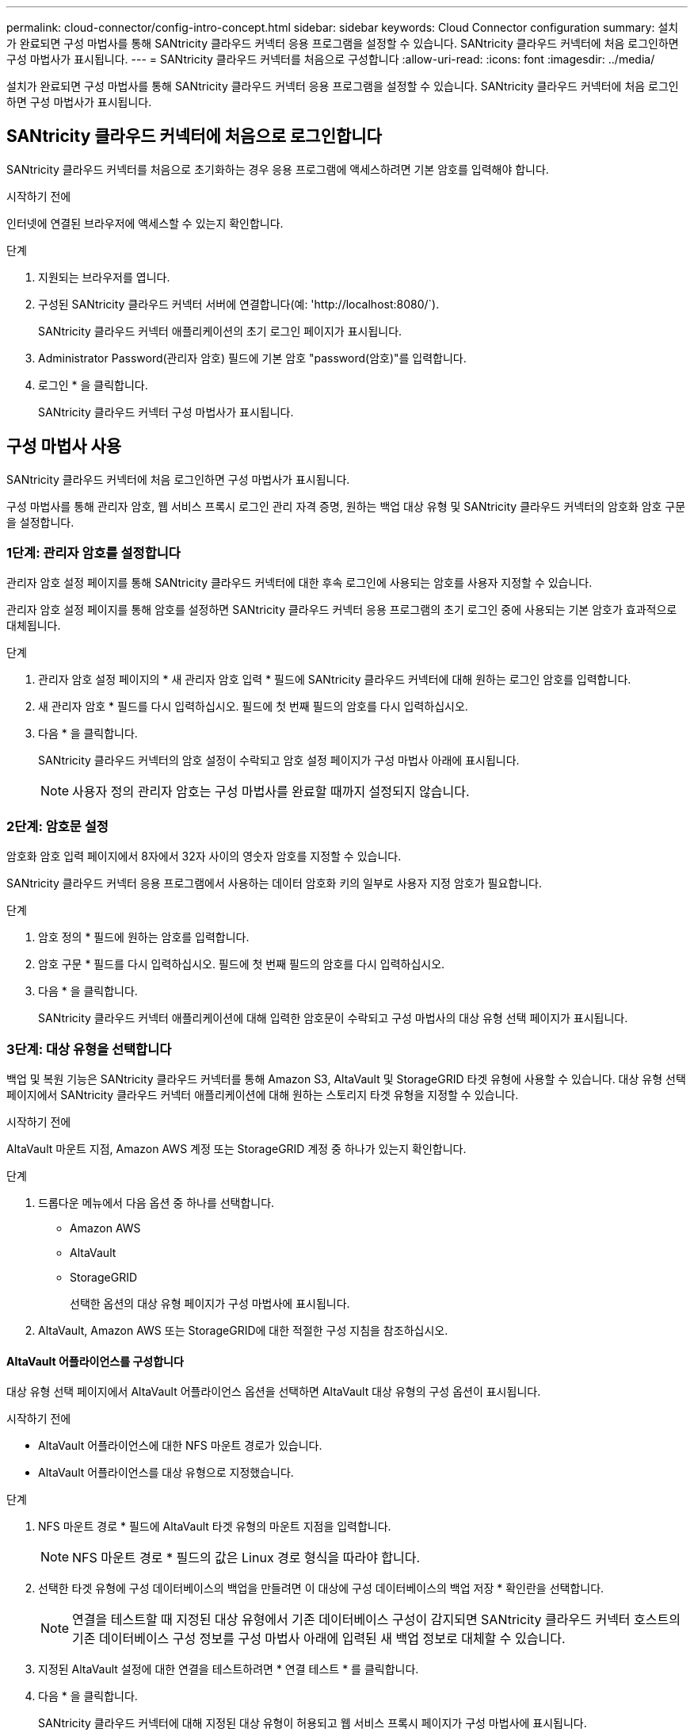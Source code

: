 ---
permalink: cloud-connector/config-intro-concept.html 
sidebar: sidebar 
keywords: Cloud Connector configuration 
summary: 설치가 완료되면 구성 마법사를 통해 SANtricity 클라우드 커넥터 응용 프로그램을 설정할 수 있습니다. SANtricity 클라우드 커넥터에 처음 로그인하면 구성 마법사가 표시됩니다. 
---
= SANtricity 클라우드 커넥터를 처음으로 구성합니다
:allow-uri-read: 
:icons: font
:imagesdir: ../media/


[role="lead"]
설치가 완료되면 구성 마법사를 통해 SANtricity 클라우드 커넥터 응용 프로그램을 설정할 수 있습니다. SANtricity 클라우드 커넥터에 처음 로그인하면 구성 마법사가 표시됩니다.



== SANtricity 클라우드 커넥터에 처음으로 로그인합니다

SANtricity 클라우드 커넥터를 처음으로 초기화하는 경우 응용 프로그램에 액세스하려면 기본 암호를 입력해야 합니다.

.시작하기 전에
인터넷에 연결된 브라우저에 액세스할 수 있는지 확인합니다.

.단계
. 지원되는 브라우저를 엽니다.
. 구성된 SANtricity 클라우드 커넥터 서버에 연결합니다(예: '+http://localhost:8080/+`).
+
SANtricity 클라우드 커넥터 애플리케이션의 초기 로그인 페이지가 표시됩니다.

. Administrator Password(관리자 암호) 필드에 기본 암호 "password(암호)"를 입력합니다.
. 로그인 * 을 클릭합니다.
+
SANtricity 클라우드 커넥터 구성 마법사가 표시됩니다.





== 구성 마법사 사용

SANtricity 클라우드 커넥터에 처음 로그인하면 구성 마법사가 표시됩니다.

구성 마법사를 통해 관리자 암호, 웹 서비스 프록시 로그인 관리 자격 증명, 원하는 백업 대상 유형 및 SANtricity 클라우드 커넥터의 암호화 암호 구문을 설정합니다.



=== 1단계: 관리자 암호를 설정합니다

관리자 암호 설정 페이지를 통해 SANtricity 클라우드 커넥터에 대한 후속 로그인에 사용되는 암호를 사용자 지정할 수 있습니다.

관리자 암호 설정 페이지를 통해 암호를 설정하면 SANtricity 클라우드 커넥터 응용 프로그램의 초기 로그인 중에 사용되는 기본 암호가 효과적으로 대체됩니다.

.단계
. 관리자 암호 설정 페이지의 * 새 관리자 암호 입력 * 필드에 SANtricity 클라우드 커넥터에 대해 원하는 로그인 암호를 입력합니다.
. 새 관리자 암호 * 필드를 다시 입력하십시오. 필드에 첫 번째 필드의 암호를 다시 입력하십시오.
. 다음 * 을 클릭합니다.
+
SANtricity 클라우드 커넥터의 암호 설정이 수락되고 암호 설정 페이지가 구성 마법사 아래에 표시됩니다.

+

NOTE: 사용자 정의 관리자 암호는 구성 마법사를 완료할 때까지 설정되지 않습니다.





=== 2단계: 암호문 설정

암호화 암호 입력 페이지에서 8자에서 32자 사이의 영숫자 암호를 지정할 수 있습니다.

SANtricity 클라우드 커넥터 응용 프로그램에서 사용하는 데이터 암호화 키의 일부로 사용자 지정 암호가 필요합니다.

.단계
. 암호 정의 * 필드에 원하는 암호를 입력합니다.
. 암호 구문 * 필드를 다시 입력하십시오. 필드에 첫 번째 필드의 암호를 다시 입력하십시오.
. 다음 * 을 클릭합니다.
+
SANtricity 클라우드 커넥터 애플리케이션에 대해 입력한 암호문이 수락되고 구성 마법사의 대상 유형 선택 페이지가 표시됩니다.





=== 3단계: 대상 유형을 선택합니다

백업 및 복원 기능은 SANtricity 클라우드 커넥터를 통해 Amazon S3, AltaVault 및 StorageGRID 타겟 유형에 사용할 수 있습니다. 대상 유형 선택 페이지에서 SANtricity 클라우드 커넥터 애플리케이션에 대해 원하는 스토리지 타겟 유형을 지정할 수 있습니다.

.시작하기 전에
AltaVault 마운트 지점, Amazon AWS 계정 또는 StorageGRID 계정 중 하나가 있는지 확인합니다.

.단계
. 드롭다운 메뉴에서 다음 옵션 중 하나를 선택합니다.
+
** Amazon AWS
** AltaVault
** StorageGRID
+
선택한 옵션의 대상 유형 페이지가 구성 마법사에 표시됩니다.



. AltaVault, Amazon AWS 또는 StorageGRID에 대한 적절한 구성 지침을 참조하십시오.




==== AltaVault 어플라이언스를 구성합니다

대상 유형 선택 페이지에서 AltaVault 어플라이언스 옵션을 선택하면 AltaVault 대상 유형의 구성 옵션이 표시됩니다.

.시작하기 전에
* AltaVault 어플라이언스에 대한 NFS 마운트 경로가 있습니다.
* AltaVault 어플라이언스를 대상 유형으로 지정했습니다.


.단계
. NFS 마운트 경로 * 필드에 AltaVault 타겟 유형의 마운트 지점을 입력합니다.
+

NOTE: NFS 마운트 경로 * 필드의 값은 Linux 경로 형식을 따라야 합니다.

. 선택한 타겟 유형에 구성 데이터베이스의 백업을 만들려면 이 대상에 구성 데이터베이스의 백업 저장 * 확인란을 선택합니다.
+

NOTE: 연결을 테스트할 때 지정된 대상 유형에서 기존 데이터베이스 구성이 감지되면 SANtricity 클라우드 커넥터 호스트의 기존 데이터베이스 구성 정보를 구성 마법사 아래에 입력된 새 백업 정보로 대체할 수 있습니다.

. 지정된 AltaVault 설정에 대한 연결을 테스트하려면 * 연결 테스트 * 를 클릭합니다.
. 다음 * 을 클릭합니다.
+
SANtricity 클라우드 커넥터에 대해 지정된 대상 유형이 허용되고 웹 서비스 프록시 페이지가 구성 마법사에 표시됩니다.

. "4단계: 웹 서비스 프록시에 연결"을 진행합니다.




==== Amazon AWS 계정을 구성합니다

대상 유형 선택 페이지에서 Amazon AWS 옵션을 선택하면 Amazon AWS 타겟 유형에 대한 구성 옵션이 표시됩니다.

.시작하기 전에
* Amazon AWS 계정이 설정되었습니다.
* Amazon AWS를 타겟 유형으로 지정했습니다.


.단계
. 액세스 키 ID * 필드에 Amazon AWS 타겟의 액세스 ID를 입력합니다.
. 비밀 액세스 키 * 필드에 대상의 비밀 액세스 키를 입력합니다.
. [버킷 이름] * 필드에 대상의 버킷 이름을 입력합니다.
. 선택한 타겟 유형에 구성 데이터베이스의 백업을 생성하려면 * 이 대상에 구성 데이터베이스의 백업 저장 * 확인란을 선택합니다.
+

NOTE: 데이터베이스를 잃어버린 경우 백업 대상의 데이터를 복원할 수 있도록 이 설정을 사용하는 것이 좋습니다.

+

NOTE: 연결을 테스트할 때 지정된 대상 유형에서 기존 데이터베이스 구성이 감지되면 SANtricity 클라우드 커넥터 호스트의 기존 데이터베이스 구성 정보를 구성 마법사 아래에 입력된 새 백업 정보로 대체할 수 있습니다.

. Test Connection * 을 클릭하여 입력된 Amazon AWS 자격 증명을 확인합니다.
. 다음 * 을 클릭합니다.
+
SANtricity 클라우드 커넥터에 대해 지정된 대상 유형이 허용되고 웹 서비스 프록시 페이지가 구성 마법사 아래에 표시됩니다.

. "4단계: 웹 서비스 프록시에 연결"을 진행합니다.




==== StorageGRID 계정을 구성합니다

대상 유형 선택 페이지에서 StorageGRID 옵션을 선택하면 StorageGRID 대상 유형에 대한 구성 옵션이 표시됩니다.

.시작하기 전에
* StorageGRID 계정이 설정되어 있습니다.
* SANtricity 클라우드 커넥터 키 저장소에 서명된 StorageGRID 인증서가 있습니다.
* 대상 유형으로 StorageGRID를 지정했습니다.


.단계
. URL * 필드에 Amazon S3 클라우드 서비스의 URL을 입력합니다
. 액세스 키 ID * 필드에 S3 대상의 액세스 ID를 입력합니다.
. 비밀 액세스 키 * 필드에 S3 대상의 비밀 액세스 키를 입력합니다.
. Bucket Name * 필드에 S3 타겟의 버킷 이름을 입력합니다.
. 경로 스타일 액세스를 사용하려면 * 경로 스타일 액세스 사용 * 확인란을 선택합니다.
+

NOTE: 이 옵션을 선택하지 않으면 가상 호스트 스타일 액세스가 사용됩니다.

. 선택한 타겟 유형에 구성 데이터베이스의 백업을 생성하려면 * 이 대상에 구성 데이터베이스의 백업 저장 * 확인란을 선택합니다.
+

NOTE: 데이터베이스를 잃어버린 경우 백업 대상의 데이터를 복원할 수 있도록 이 설정을 사용하는 것이 좋습니다.

+

NOTE: 연결을 테스트할 때 지정된 대상 유형에서 기존 데이터베이스 구성이 감지되면 SANtricity 클라우드 커넥터 호스트의 기존 데이터베이스 구성 정보를 구성 마법사에 입력한 새 백업 정보로 바꿀 수 있습니다.

. Test Connection * 을 클릭하여 입력한 S3 자격 증명을 확인합니다.
+

NOTE: 일부 S3 호환 계정에는 보안 HTTP 연결이 필요할 수 있습니다. StorageGRID 인증서를 키 저장소에 배치하는 방법에 대한 자세한 내용은 를 참조하십시오 link:install-intro-concept.html#add-storagegrid-certificate-into-a-keystore["StorageGRID 인증서를 키 저장소에 추가합니다"].

. 다음 * 을 클릭합니다.
+
SANtricity 클라우드 커넥터에 대해 지정된 대상 유형이 허용되고 웹 서비스 프록시 페이지가 구성 마법사 아래에 표시됩니다.

. "4단계: 웹 서비스 프록시에 연결"을 진행합니다.




=== 4단계: 웹 서비스 프록시에 연결합니다

SANtricity 클라우드 커넥터와 함께 사용되는 웹 서비스 프록시의 로그인 및 연결 정보는 웹 서비스 프록시 URL 및 자격 증명 입력 페이지를 통해 입력됩니다.

.시작하기 전에
SANtricity 웹 서비스 프록시에 대한 연결이 설정되어 있는지 확인합니다.

.단계
. URL* 필드에 SANtricity 클라우드 커넥터에 사용되는 웹 서비스 프록시의 URL을 입력합니다.
. 사용자 이름 * 필드에 웹 서비스 프록시 연결의 사용자 이름을 입력합니다.
. 암호 * 필드에 웹 서비스 프록시 연결의 암호를 입력합니다.
. 입력한 웹 서비스 프록시 자격 증명에 대한 연결을 확인하려면 * 연결 테스트 * 를 클릭합니다.
. 테스트 연결을 통해 입력한 웹 서비스 프록시 자격 증명을 확인한 후
. 다음 * 을 클릭합니다
+
SANtricity 클라우드 커넥터에 대한 웹 서비스 프록시 자격 증명이 수락되고 스토리지 배열 선택 페이지가 구성 마법사에 표시됩니다.





=== 5단계: 스토리지 배열을 선택합니다

구성 마법사를 통해 입력한 SANtricity 웹 서비스 프록시 자격 증명을 기반으로 사용 가능한 스토리지 배열 목록이 스토리지 배열 선택 페이지에 표시됩니다. 이 페이지에서는 SANtricity 클라우드 커넥터가 백업 및 복원 작업에 사용하는 스토리지 어레이를 선택할 수 있습니다.

.시작하기 전에
SANtricity 웹 서비스 프록시 응용 프로그램에 스토리지 배열이 구성되어 있는지 확인합니다.


NOTE: SANtricity 클라우드 커넥터 애플리케이션에서 확인할 수 없는 스토리지 스토리지는 로그 파일에서 API 예외를 발생하게 됩니다. 이는 연결할 수 없는 스토리지에서 볼륨 목록을 가져올 때마다 SANtricity Cloud Connector 애플리케이션의 의도된 동작입니다. 로그 파일에서 이러한 API 예외를 방지하려면 스토리지 배열에서 직접 루트 문제를 해결하거나 SANtricity 웹 서비스 프록시 응용 프로그램에서 영향을 받는 스토리지 배열을 제거할 수 있습니다.

.단계
. 백업 및 복원 작업을 위해 SANtricity 클라우드 커넥터 애플리케이션에 할당할 스토리지 어레이 옆의 각 확인란을 선택합니다.
. 다음 * 을 클릭합니다.
+
선택한 스토리지 배열이 수락되고 호스트 선택 페이지가 구성 마법사에 표시됩니다.

+

NOTE: 스토리지 배열 선택 페이지에서 선택한 스토리지 배열에 대해 유효한 암호를 구성해야 합니다. SANtricity 웹 서비스 프록시 API 설명서를 통해 스토리지 배열 암호를 구성할 수 있습니다.





=== 6단계: 호스트를 선택합니다

구성 마법사를 통해 선택한 웹 서비스 프록시 호스팅 스토리지 어레이를 기반으로 사용 가능한 호스트를 선택하여 호스트 선택 페이지를 통해 백업 및 복구 대상 볼륨을 SANtricity 클라우드 커넥터 애플리케이션에 매핑할 수 있습니다.

.시작하기 전에
SANtricity 웹 서비스 프록시를 통해 사용할 수 있는 호스트가 있는지 확인합니다.

.단계
. 나열된 스토리지 배열의 드롭다운 메뉴에서 원하는 호스트를 선택합니다.
. 호스트 선택 페이지에 나열된 추가 스토리지 시스템에 대해 1단계를 반복합니다.
. 다음 * 을 클릭합니다.
+
SANtricity 클라우드 커넥터에 대해 선택한 호스트가 수락되고 검토 페이지가 구성 마법사에 표시됩니다.





=== 7단계: 초기 구성을 검토합니다

SANtricity 클라우드 커넥터 구성 마법사의 마지막 페이지에는 검토를 위해 입력된 결과가 요약되어 있습니다.

검증된 구성 데이터의 결과를 검토합니다.

* 모든 구성 데이터의 유효성을 성공적으로 확인 및 설정한 경우 * Finish * 를 클릭하여 구성 프로세스를 완료합니다.
* 구성 데이터의 섹션을 확인할 수 없는 경우 * Back * 을 클릭하여 구성 마법사의 해당 페이지로 이동하여 제출된 데이터를 수정합니다.

